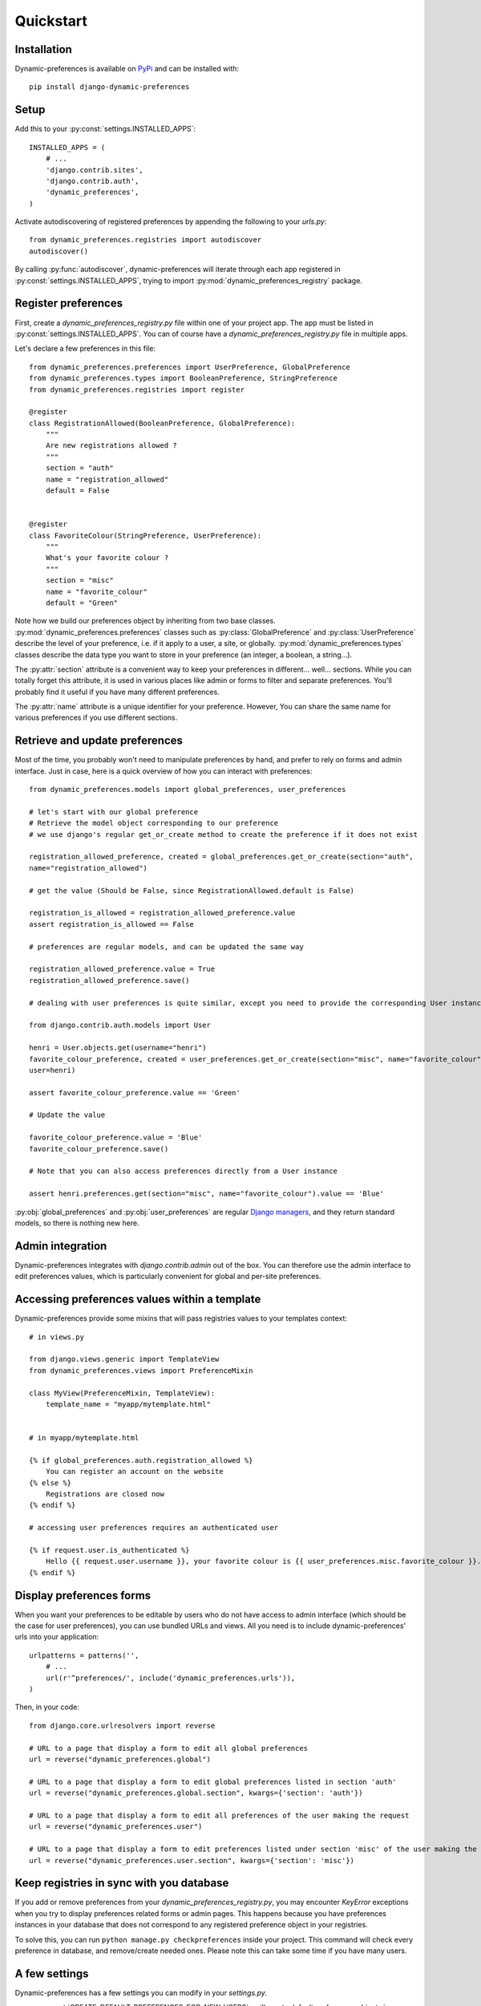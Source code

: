 Quickstart
==========

Installation
************

Dynamic-preferences is available on `PyPi <https://pypi.python.org/pypi/django-dynamic-preferences>`_ and can be installed with::

    pip install django-dynamic-preferences

Setup
*****

Add this to your :py:const:`settings.INSTALLED_APPS`::

    INSTALLED_APPS = (
        # ...
        'django.contrib.sites',
        'django.contrib.auth',
        'dynamic_preferences',        
    )

Activate autodiscovering of registered preferences by appending the following to your `urls.py`::

    from dynamic_preferences.registries import autodiscover
    autodiscover()

By calling :py:func:`autodiscover`, dynamic-preferences will iterate through each app registered in
:py:const:`settings.INSTALLED_APPS`, trying to import :py:mod:`dynamic_preferences_registry` package.

Register preferences
********************

First, create a `dynamic_preferences_registry.py` file within one of your project app. The app must be listed in :py:const:`settings.INSTALLED_APPS`. You can of course have a `dynamic_preferences_registry.py` file in multiple apps.

Let's declare a few preferences in this file::

    from dynamic_preferences.preferences import UserPreference, GlobalPreference
    from dynamic_preferences.types import BooleanPreference, StringPreference
    from dynamic_preferences.registries import register

    @register
    class RegistrationAllowed(BooleanPreference, GlobalPreference):
        """
        Are new registrations allowed ?
        """
        section = "auth"
        name = "registration_allowed"
        default = False


    @register
    class FavoriteColour(StringPreference, UserPreference):
        """
        What's your favorite colour ?
        """
        section = "misc"
        name = "favorite_colour"
        default = "Green"

Note how we build our preferences object by inheriting from two base classes. :py:mod:`dynamic_preferences.preferences` classes such as :py:class:`GlobalPreference` and :py:class:`UserPreference` describe the level of your preference, i.e. if it apply to a user, a site, or globally. :py:mod:`dynamic_preferences.types` classes describe the data type you want to store in your preference (an integer, a boolean, a string...).

The :py:attr:`section` attribute is a convenient way to keep your preferences in different... well... sections. While you can totally forget this attribute, it is used in various places like admin or forms to filter and separate preferences. You'll probably find it useful if you have many different preferences.

The :py:attr:`name` attribute is a unique identifier for your preference. However, You can share the same name for various preferences if you use different sections.

Retrieve and update preferences
*******************************

Most of the time, you probably won't need to manipulate preferences by hand, and prefer to rely on forms and admin interface. Just in case, here is a quick overview of how you can interact with preferences::

    from dynamic_preferences.models import global_preferences, user_preferences

    # let's start with our global preference
    # Retrieve the model object corresponding to our preference
    # we use django's regular get_or_create method to create the preference if it does not exist

    registration_allowed_preference, created = global_preferences.get_or_create(section="auth",
    name="registration_allowed")

    # get the value (Should be False, since RegistrationAllowed.default is False)

    registration_is_allowed = registration_allowed_preference.value
    assert registration_is_allowed == False

    # preferences are regular models, and can be updated the same way

    registration_allowed_preference.value = True
    registration_allowed_preference.save()

    # dealing with user preferences is quite similar, except you need to provide the corresponding User instance

    from django.contrib.auth.models import User

    henri = User.objects.get(username="henri")
    favorite_colour_preference, created = user_preferences.get_or_create(section="misc", name="favorite_colour",
    user=henri)

    assert favorite_colour_preference.value == 'Green'

    # Update the value

    favorite_colour_preference.value = 'Blue'
    favorite_colour_preference.save()

    # Note that you can also access preferences directly from a User instance

    assert henri.preferences.get(section="misc", name="favorite_colour").value == 'Blue'

:py:obj:`global_preferences` and :py:obj:`user_preferences` are regular `Django managers <https://docs.djangoproject.com/en/dev/topics/db/managers/>`_, and they return standard models, so there is nothing new here.

Admin integration
*****************

Dynamic-preferences integrates with `django.contrib.admin` out of the box. You can therefore use the admin interface to edit preferences values, which is particularly convenient for global and per-site preferences.

Accessing preferences values within a template
**********************************************

Dynamic-preferences provide some mixins that will pass registries values to your templates context::

    # in views.py

    from django.views.generic import TemplateView
    from dynamic_preferences.views import PreferenceMixin

    class MyView(PreferenceMixin, TemplateView):
        template_name = "myapp/mytemplate.html"


    # in myapp/mytemplate.html

    {% if global_preferences.auth.registration_allowed %}
        You can register an account on the website
    {% else %}
        Registrations are closed now
    {% endif %}

    # accessing user preferences requires an authenticated user

    {% if request.user.is_authenticated %}
        Hello {{ request.user.username }}, your favorite colour is {{ user_preferences.misc.favorite_colour }}.
    {% endif %}

Display preferences forms
*************************

When you want your preferences to be editable by users who do not have access to admin interface (which should be the case for user preferences), you can use bundled URLs and views. All you need is to include dynamic-preferences' urls into your application::

    urlpatterns = patterns('',    
        # ...
        url(r'^preferences/', include('dynamic_preferences.urls')),
    )

Then, in your code::

    from django.core.urlresolvers import reverse

    # URL to a page that display a form to edit all global preferences
    url = reverse("dynamic_preferences.global")

    # URL to a page that display a form to edit global preferences listed in section 'auth'
    url = reverse("dynamic_preferences.global.section", kwargs={'section': 'auth'})

    # URL to a page that display a form to edit all preferences of the user making the request
    url = reverse("dynamic_preferences.user")

    # URL to a page that display a form to edit preferences listed under section 'misc' of the user making the request
    url = reverse("dynamic_preferences.user.section", kwargs={'section': 'misc'})

Keep registries in sync with you database
*****************************************

If you add or remove preferences from your `dynamic_preferences_registry.py`, you may encounter `KeyError` exceptions when you try to display preferences related forms or admin pages. This happens because you have preferences instances in your database that does not correspond to any registered preference object in your registries. 

To solve this, you can run ``python manage.py checkpreferences`` inside your project. This command will check every preference in database, and remove/create needed ones. Please note this can take some time if you have many users.

A few settings
**************

Dynamic-preferences has a few settings you can modify in your `settings.py`.

- :py:const:`CREATE_DEFAULT_PREFERENCES_FOR_NEW_USERS` : will create default preferences objects in database each time a new user is added (default is True). At the moment, this setting will only work with :py:class:`django.contrib.auth.models.User`.



